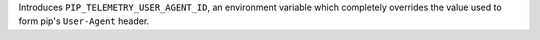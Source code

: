 Introduces ``PIP_TELEMETRY_USER_AGENT_ID``, an environment variable which completely overrides the value used to form pip's ``User-Agent`` header.
